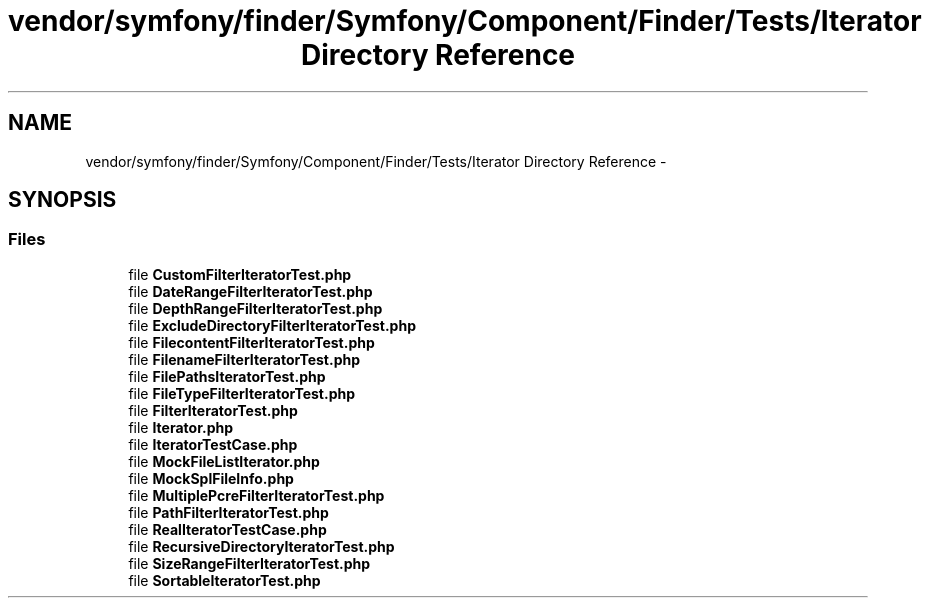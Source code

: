 .TH "vendor/symfony/finder/Symfony/Component/Finder/Tests/Iterator Directory Reference" 3 "Tue Apr 14 2015" "Version 1.0" "VirtualSCADA" \" -*- nroff -*-
.ad l
.nh
.SH NAME
vendor/symfony/finder/Symfony/Component/Finder/Tests/Iterator Directory Reference \- 
.SH SYNOPSIS
.br
.PP
.SS "Files"

.in +1c
.ti -1c
.RI "file \fBCustomFilterIteratorTest\&.php\fP"
.br
.ti -1c
.RI "file \fBDateRangeFilterIteratorTest\&.php\fP"
.br
.ti -1c
.RI "file \fBDepthRangeFilterIteratorTest\&.php\fP"
.br
.ti -1c
.RI "file \fBExcludeDirectoryFilterIteratorTest\&.php\fP"
.br
.ti -1c
.RI "file \fBFilecontentFilterIteratorTest\&.php\fP"
.br
.ti -1c
.RI "file \fBFilenameFilterIteratorTest\&.php\fP"
.br
.ti -1c
.RI "file \fBFilePathsIteratorTest\&.php\fP"
.br
.ti -1c
.RI "file \fBFileTypeFilterIteratorTest\&.php\fP"
.br
.ti -1c
.RI "file \fBFilterIteratorTest\&.php\fP"
.br
.ti -1c
.RI "file \fBIterator\&.php\fP"
.br
.ti -1c
.RI "file \fBIteratorTestCase\&.php\fP"
.br
.ti -1c
.RI "file \fBMockFileListIterator\&.php\fP"
.br
.ti -1c
.RI "file \fBMockSplFileInfo\&.php\fP"
.br
.ti -1c
.RI "file \fBMultiplePcreFilterIteratorTest\&.php\fP"
.br
.ti -1c
.RI "file \fBPathFilterIteratorTest\&.php\fP"
.br
.ti -1c
.RI "file \fBRealIteratorTestCase\&.php\fP"
.br
.ti -1c
.RI "file \fBRecursiveDirectoryIteratorTest\&.php\fP"
.br
.ti -1c
.RI "file \fBSizeRangeFilterIteratorTest\&.php\fP"
.br
.ti -1c
.RI "file \fBSortableIteratorTest\&.php\fP"
.br
.in -1c
